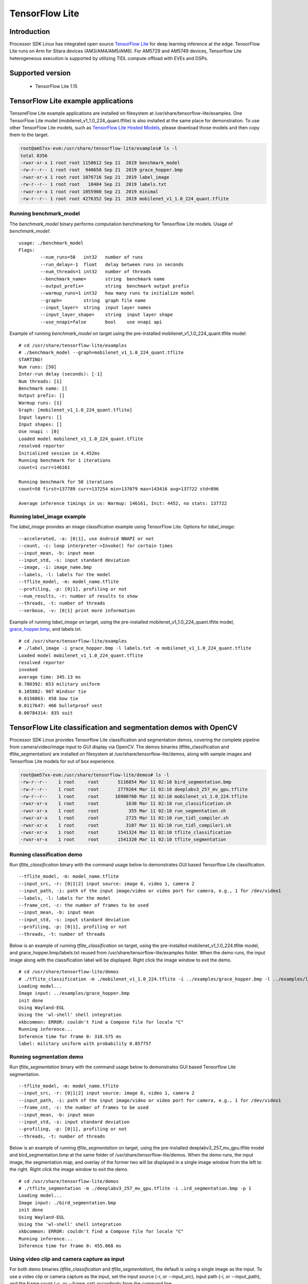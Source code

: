 TensorFlow Lite
==============================

Introduction
-------------

Processor SDK Linux has integrated open source `TensorFlow Lite <https://www.tensorflow.org/lite>`__ for deep learning inference at the edge.
TensorFlow Lite runs on Arm for Sitara devices (AM3/AM4/AM5/AM6). For AM5729 and AM5749 devices, Tensorflow Lite heterogeneous execution is
supported by utilizing TIDL compute offload with EVEs and DSPs.

Supported version
------------------

  - TensorFlow Lite 1.15

TensorFlow Lite example applications
-------------------------------------

TensoreFlow Lite example applications are installed on filesystem at /usr/share/tensorflow-lite/examples.
One TensorFlow Lite model (mobilenet_v1_1.0_224_quant.tflite) is also installed at the same place for demonstration.
To use other TensorFlow Lite models, such as `TensorFlow Lite Hosted Models <https://www.tensorflow.org/lite/guide/hosted_models>`__,
please download those models and then copy them to the target.

.. code-block:: bash

    root@am57xx-evm:/usr/share/tensorflow-lite/examples# ls -l
    total 8356
    -rwxr-xr-x 1 root root 1158612 Sep 21  2019 benchmark_model
    -rw-r--r-- 1 root root  940650 Sep 21  2019 grace_hopper.bmp
    -rwxr-xr-x 1 root root 1076716 Sep 21  2019 label_image
    -rw-r--r-- 1 root root   10484 Sep 21  2019 labels.txt
    -rwxr-xr-x 1 root root 1055900 Sep 21  2019 minimal
    -rw-r--r-- 1 root root 4276352 Sep 21  2019 mobilenet_v1_1.0_224_quant.tflite

Running benchmark_model
^^^^^^^^^^^^^^^^^^^^^^^

The *benchmark_model* binary performs computation benchmarking for Tensorflow Lite models. Usage of *benchmark_model*:

::

    usage: ./benchmark_model
    Flags:
            --num_runs=50   int32   number of runs
            --run_delay=-1  float   delay between runs in seconds
            --num_threads=1 int32   number of threads
            --benchmark_name=       string  benchmark name
            --output_prefix=        string  benchmark output prefix
            --warmup_runs=1 int32   how many runs to initialize model
            --graph=        string  graph file name
            --input_layer=  string  input layer names
            --input_layer_shape=    string  input layer shape
            --use_nnapi=false       bool    use nnapi api

Example of running *benchmark_model* on target using the pre-installed mobilenet_v1_1.0_224_quant.tflite model:

::

    # cd /usr/share/tensorflow-lite/examples
    # ./benchmark_model --graph=mobilenet_v1_1.0_224_quant.tflite
    STARTING!
    Num runs: [50]
    Inter-run delay (seconds): [-1]
    Num threads: [1]
    Benchmark name: []
    Output prefix: []
    Warmup runs: [1]
    Graph: [mobilenet_v1_1.0_224_quant.tflite]
    Input layers: []
    Input shapes: []
    Use nnapi : [0]
    Loaded model mobilenet_v1_1.0_224_quant.tflite
    resolved reporter
    Initialized session in 4.452ms
    Running benchmark for 1 iterations
    count=1 curr=146161

    Running benchmark for 50 iterations
    count=50 first=137789 curr=137254 min=137079 max=143416 avg=137722 std=896

    Average inference timings in us: Warmup: 146161, Init: 4452, no stats: 137722


Running label_image example
^^^^^^^^^^^^^^^^^^^^^^^^^^^

The *label_image* provides an image classification example using TensorFlow Lite.
Options for *label_image*:

::

    --accelerated, -a: [0|1], use Android NNAPI or not
    --count, -c: loop interpreter->Invoke() for certain times
    --input_mean, -b: input mean
    --input_std, -s: input standard deviation
    --image, -i: image_name.bmp
    --labels, -l: labels for the model
    --tflite_model, -m: model_name.tflite
    --profiling, -p: [0|1], profiling or not
    --num_results, -r: number of results to show
    --threads, -t: number of threads
    --verbose, -v: [0|1] print more information   

Example of running *label_image* on target, using the pre-installed mobilenet_v1_1.0_224_quant.tflite model,
`grace_hopper.bmp <https://raw.githubusercontent.com/tensorflow/tensorflow/r1.12/tensorflow/contrib/lite/examples/label_image/testdata/grace_hopper.bmp>`__, and labels.txt.

::

    # cd /usr/share/tensorflow-lite/examples
    # ./label_image -i grace_hopper.bmp -l labels.txt -m mobilenet_v1_1.0_224_quant.tflite
    Loaded model mobilenet_v1_1.0_224_quant.tflite
    resolved reporter
    invoked
    average time: 345.13 ms
    0.780392: 653 military uniform
    0.105882: 907 Windsor tie
    0.0156863: 458 bow tie
    0.0117647: 466 bulletproof vest
    0.00784314: 835 suit

TensorFlow Lite classification and segmentation demos with OpenCV
-----------------------------------------------------------------
Processor SDK Linux provides Tensorflow Lite classification and segmentation demos,
covering the complete pipeline from camera/video/image input to GUI display via OpenCV.
The demos binaries (tflite_classification and tflite_segmentation) are installed on filesystem
at /usr/share/tensorflow-lite/demos, along with
sample images and Tensorflow Lite models for out of box experience.

.. code-block:: bash

    root@am57xx-evm:/usr/share/tensorflow-lite/demos# ls -l
    -rw-r--r--    1 root     root       5116854 Mar 11 02:10 bird_segmentation.bmp
    -rw-r--r--    1 root     root       2779264 Mar 11 02:10 deeplabv3_257_mv_gpu.tflite
    -rw-r--r--    1 root     root      16900760 Mar 11 02:10 mobilenet_v1_1.0_224.tflite
    -rwxr-xr-x    1 root     root          1630 Mar 11 02:10 run_classification.sh
    -rwxr-xr-x    1 root     root           355 Mar 11 02:10 run_segmentation.sh
    -rwxr-xr-x    1 root     root          2725 Mar 11 02:10 run_tidl_compiler.sh
    -rwxr-xr-x    1 root     root          3107 Mar 11 02:10 run_tidl_compiler1.sh
    -rwxr-xr-x    1 root     root       1541324 Mar 11 02:10 tflite_classification
    -rwxr-xr-x    1 root     root       1541320 Mar 11 02:10 tflite_segmentation

Running classification demo
^^^^^^^^^^^^^^^^^^^^^^^^^^^
Run *tflite_classification* binary with the command usage below to demonstrates GUI based Tensorflow Lite classification.

::

    --tflite_model, -m: model_name.tflite
    --input_src, -r: [0|1|2] input source: image 0, video 1, camera 2
    --input_path, -i: path of the input image/video or video port for camera, e.g., 1 for /dev/video1
    --labels, -l: labels for the model
    --frame_cnt, -c: the number of frames to be used
    --input_mean, -b: input mean
    --input_std, -s: input standard deviation
    --profiling, -p: [0|1], profiling or not
    --threads, -t: number of threads

Below is an example of running *tflite_classification* on target, using the pre-installed mobilenet_v1_1.0_224.tflite model,
and grace_hopper.bmp/labels.txt reused from /usr/share/tensorflow-lite/examples folder. When the demo runs,
the input image along with the classification label will be displayed. Right click the image window to exit the demo.

::

    # cd /usr/share/tensorflow-lite/demos
    # ./tflite_classification -m ./mobilenet_v1_1.0_224.tflite -i ../examples/grace_hopper.bmp -l ../examples/labels.txt -p 1
    Loading model...
    Image input: ../examples/grace_hopper.bmp
    init done
    Using Wayland-EGL
    Using the 'wl-shell' shell integration
    xkbcommon: ERROR: couldn't find a Compose file for locale "C"
    Running inference...
    Inference time for frame 0: 310.575 ms
    label: military uniform with probability 0.857757

Running segmentation demo
^^^^^^^^^^^^^^^^^^^^^^^^^
Run *tflite_segmentation* binary with the command usage below to demonstrates GUI based Tensorflow Lite segmentation.

::

    --tflite_model, -m: model_name.tflite
    --input_src, -r: [0|1|2] input source: image 0, video 1, camera 2
    --input_path, -i: path of the input image/video or video port for camera, e.g., 1 for /dev/video1
    --frame_cnt, -c: the number of frames to be used
    --input_mean, -b: input mean
    --input_std, -s: input standard deviation
    --profiling, -p: [0|1], profiling or not
    --threads, -t: number of threads

Below is an example of running *tflite_segmentation* on target, using the pre-installed deeplabv3_257_mv_gpu.tflite model
and bird_segmentation.bmp at the same folder of /usr/share/tensorflow-lite/demos. When the demo runs,
the input image, the segmentation map, and overlay of the former two will be displayed in a single image window from
the left to the right. Right click the image window to exit the demo.

::

    # cd /usr/share/tensorflow-lite/demos
    # ./tflite_segmentation -m ./deeplabv3_257_mv_gpu.tflite -i .ird_segmentation.bmp -p 1
    Loading model...
    Image input: ./bird_segmentation.bmp
    init done
    Using Wayland-EGL
    Using the 'wl-shell' shell integration
    xkbcommon: ERROR: couldn't find a Compose file for locale "C"
    Running inference...
    Inference time for frame 0: 455.068 ms


Using video clip and camera capture as input
^^^^^^^^^^^^^^^^^^^^^^^^^^^^^^^^^^^^^^^^^^^^
For both demo binaries (*tflite_classification* and *tflite_segmentation*), the default is using a single image as the input.
To use a video clip or camera capture as the input, set the input source (-r, or --input_src),
input path (-i, or --input_path), and the frame count (-c, or --frame_cnt) accordingly from the command line.

Example command for using a video clip as the input.

::

    # cd /usr/share/tensorflow-lite/demos
    # ./tflite_classification -m ./mobilenet_v1_1.0_224.tflite -r 1 -i /usr/share/ti/tidl/examples/classification/clips/test10.mp4 -c 99999 -l ../examples/labels.txt


Example command for using camera capture as the input, with the video port detected as /dev/video1.

::

    # cd /usr/share/tensorflow-lite/demos
    # ./tflite_classification -m ./mobilenet_v1_1.0_224.tflite -r 2 -i 1 -c 999999 -l ../examples/labels.txt

To exit the demo with video/camera input, use the same way with a right-click on the image window.


Rebuild the Tensorflow Lite demos
^^^^^^^^^^^^^^^^^^^^^^^^^^^^^^^^^

Source code of the Tensorflow Lite demos can be found from `here <https://git.ti.com/cgit/apps/tensorflow-lite-examples/>`__.
When modifications/additions are made for the source code, the Tensorflow Lite demos need to be rebuilt. Below is the procedure
to rebuild the demos with Processor SDK Linux installer.

* `Download and install Processor SDK Linux <../../Overview/Download_and_Install_the_SDK.html>`__
* Go to [sdk_install_dir]/linux-devkit and run "source environment-setup"
* Set environment variables

  * export SYSROOT_INCDIR="$SDK_PATH_TARGET/usr/include"
  * export SYSROOT_LIBDIR="$SDK_PATH_TARGET/usr/lib"
  * export TARGET_TOOLCHAIN_PREFIX=arm-linux-gnueabihf-
* Go to "tensorflow-lite-examples" directory which is created from "git clone git://git.ti.com/apps/tensorflow-lite-examples.git"
  and has further modifications/additions
* Run "make" from the "tensorflow-lite-examples" directory to build the demos


Tensorflow Lite heterogeneous execution with TIDL compute offload
-----------------------------------------------------------------

For AM5729 and AM5749 devices, `TIDL <tidl.html>`__ acceleration of a Tensorflow Lite model is supported
by leveraging full/partial offload to EVEs and DSPs. In the case of partial offload,
operators which are not offloaded run on Arm, enabling Tensorflow Lite heterogeneous execution.
To enable TIDL compute offload, a two stage approach is used as shown in the figure below.

#. Offline TIDL compilation of Tensorflow Lite mode
#. Tensorflow Lite runtime execution with TIDL offload

.. figure:: ../../../images/tflite_with_tidl_offload.png
    :width: 850px

Offline TIDL compilation of Tensorflow Lite mode
^^^^^^^^^^^^^^^^^^^^^^^^^^^^^^^^^^^^^^^^^^^^^^^^
At the first stage, the tidl import tool is
enhanced to convert an original Tensorflow Lite model into a TIDL compiled Tensorflow Lite model.
Besides the converted TIDL network which are stored into tidl_net*.bin and tidl_param_*.bin files as before,
operators in the TIDL supported subgraph are grouped as a single custom operator (tidl-am5-custom-op)
in Tensorflow Lite format. For the partial offload, operators outside of the TIDL supported subgraph will remain as
Tensorflow Lite operators in the TIDL compiled Tensorflow Lite model.

Example command to compile mobilenet_v1_1.0_224.tflite model for full TIDL offload:

.. code-block:: bash

    #1. Prepare the input: tensorflow lite model

    cd /usr/share/ti/tidl/utils
    mkdir -p ./test/testvecs/config/tflite_models
    mkdir -p ./test/testvecs/config/tidl_models/tflite/
    cp /usr/share/tensorflow-lite/demos/mobilenet_v1_1.0_224.tflite ./test/testvecs/config/tflite_models

    #2. Run tidl_model_import.out
    tidl_model_import.out ./test/testvecs/config/import/tflite/tidl_import_mobileNetv1.txt


Example command to compile mobilenet_v1_1.0_224.tflite model for partial TIDL offload, by specifying "MobilenetV1/MobilenetV1/Conv2d_13_pointwise/Relu6"
as the output of the TIDL supported subgraph when running the TIDL import tool. The input model is prepared using the same way as above in step #1.

.. code-block:: bash

    #2. Run tidl_model_import.out with the output tensor (other than the model output) specified for partial TIDL offload
    tidl_model_import.out ./test/testvecs/config/import/tflite/tidl_import_mobileNetv1.txt MobilenetV1/MobilenetV1/Conv2d_13_pointwise/Relu6

After the conversion above, the TIDL network files (tidl_net_tflite_mobilenet_v1_1.0_224.bin, and tidl_param_tflite_mobilenet_v1_1.0_224.bin)
are generated at /usr/share/ti/tidl/utils/test/testvecs/config/tidl_models/tflite.
In addition, the TIDL compiled Tensorflow Lite model (mobilenet_v1_1.0_224_tidl_am5.tflite) is generated
at /usr/share/ti/tidl/utils/test/testvecs/config/tflite_models. The Netron representation of the TIDL compiled
Tensorflow Lite model for mobilenetv1 (mobilenet_v1_1.0_224_tidl_am5.tflite) is shown as below,
for full TIDL offload and partial TIDL offload, respectively.

.. figure:: ../../../images/mobilenet_v1_full_offload_tflite_model.png

   TIDL compiled Tensorflow Lite model for mobilenet_v1_1.0_224.tflite with full offload

.. figure:: ../../../images/mobilenet_v1_partial_offload_tflite_model.png

   TIDL compiled Tensorflow Lite model for mobilenet_v1_1.0_224.tflite  with partial offload


Tensorflow Lite runtime execution with TIDL offload
^^^^^^^^^^^^^^^^^^^^^^^^^^^^^^^^^^^^^^^^^^^^^^^^^^^
At the second stage, the TIDL compiled Tensorflow Lite model is fed into Tensorflow Lite runtime.
In order to allow Tensorflow Lite recognize the newly created TIDL custom operator (tidl-am5-custom-op)
from the offline TIDL compilation above, a custom operator is created and registered with Tensorflow Lite.
This custom operator is calling TIDL subgraph APIs
to initialize, free, and run the TIDL supported subgraph on EVEs and DSPs. When there are operators
outside of the TIDL supported subgraph in the input model, those operators will run through
Tensorflow Lite runtime on Arm.


The Tensorflow Lite demo code in the previous section is used to demonstrate the Tensorflow Lite runtime execution
with TIDL offload above. The custom TIDL operator is registered and added in
`tidl_op.cc <https://git.ti.com/cgit/apps/tensorflow-lite-examples/tree/tidl_op.cc>`__ and
`model_utils.cc <https://git.ti.com/cgit/apps/tensorflow-lite-examples/tree/model_utils.cc>`__, respectively, as shown below:

.. code-block:: cpp

    TfLiteRegistration* RegisterTidlSubgraphOp() {
      static TfLiteRegistration r = {
          tidl_subgraph_op::Init, tidl_subgraph_op::Free,
          tidl_subgraph_op::Prepare, tidl_subgraph_op::Eval};
      return &r;
    }

.. code-block:: cpp

    std::unique_ptr<tflite::Interpreter> BuildTfliteInterpreter(
        const tflite::FlatBufferModel& model, int num_threads) {
      tflite::ops::builtin::BuiltinOpResolver resolver;
    #ifdef TIDL_OFFLOAD
      resolver.AddCustom(tidl::kTidlSubgraphOp, tidl::RegisterTidlSubgraphOp());
    #endif


The TIDL subgraph handling from tidl-api requires supplying subgraph<subgraph_id>.cfg, which specifies
locations of the TIDL network files, as well as the boundary conversion parameters
(`see details here <https://downloads.ti.com/mctools/esd/docs/tidl-api/api.html>`__)
of the TIDL supported subgraph. For the single TIDL custom operator which corresponds to a single subgraph,
subgraph0.cfg shall be created and placed at the directory from which the demo runs, or the directory
specified by environment variable "TIDL_SUBGRAPH_DIR".

Below is an example subgraph0.cfg for partial offloading "mobilenet_v1_1.0_224.tflite" with
"MobilenetV1/MobilenetV1/Conv2d_13_pointwise/Relu6" as the subgraph output.

::

    netBinFile      = /usr/share/ti/tidl/utils/test/testvecs/config/tidl_models/tflite/tidl_net_tflite_mobilenet_v1_1.0_224.bin
    paramsBinFile   = /usr/share/ti/tidl/utils/test/testvecs/config/tidl_models/tflite/tidl_param_tflite_mobilenet_v1_1.0_224.bin
    # The input is in NHWC format and ranges [-1,1]
    inConvType = 0
    inIsSigned = 1
    inScaleF2Q = 128
    inIsNCHW = 0
    # The output is in NHWC format and ranges [0,6]
    outConvType = 0
    outIsSigned = 0
    outScaleF2Q = 42.5
    outIsNCHW = 0


Example command to run the classification demo with TIDL compiled Tensorflow Lite model
for partial offload (mobilenet_v1_1.0_224_tidl_am5.tflite) with subgraph0.cfg above.

.. code-block:: bash

    cd /usr/share/tensorflow-lite/demos
    ./tflite_classification -m /usr/share/ti/tidl/utils/test/testvecs/config/tflite_models/mobilenet_v1_1.0_224_tidl_am5.tflite \
                            -i ../examples/grace_hopper.bmp -l ../examples/labels.txt -p 1


More details about the design and implementation of Tensorflow Lite heterogeneous execution with TIDL compute offload
can be found :download:`here </linux/Foundational_Components/Machine_Learning/files/HeterogeneousTFLiteWithTIDL_ti.pdf>`.


Helper scripts for out of box experience
^^^^^^^^^^^^^^^^^^^^^^^^^^^^^^^^^^^^^^^^
Helper scripts are provided at "/usr/share/tensorflow-lite/demos" to demonstrate the offline TIDL compilation and run-time Tensorflow
Lite execution with TIDL offload, using the classification demo for Arm only execution, full TIDL offload,
and partial TIDL offload (heterogeneous execution).

::

    # cd /usr/share/tensorflow-lite/demos

    # ./run_tidl_compiler.sh  [This is creating mobilenet_v1_1.0_224_tidl_am5.tflite, .bin files, and subgraph0.cfg for full TIDL offload]
    # ./run_classification.sh [This runs Arm only classification first, and then with full TIDL offload]

    # ./run_tidl_compiler1.sh [This is creating mobilenet_v1_1.0_224_tidl_am5.tflite, .bin files, and subgraph0.cfg for partial TIDL offload,]
                              [specifying MobilenetV1/MobilenetV1/Conv2d_13_pointwise/Relu6 as the output tensor of the TIDL subgraph]
    # ./run_classification.sh [This runs Arm only classification first, and then with partial TIDL offload]


Rebuild Tensorflow Lite demos with TIDL offload
^^^^^^^^^^^^^^^^^^^^^^^^^^^^^^^^^^^^^^^^^^^^^^^
The Tensorflow Lite demo binaries on the AM5 filesystem has the TIDL offload support already. When there is a need
to rebuild the demo binaries supporting the TIDL offload, follow the same procedure in
`Rebuild the Tensorflow Lite demos <tflite.html#rebuild-the-tensorflow-lite-demos>`__
and export two more environment variables as shown below before running "make".

.. code-block:: bash

    export TIDL_ACC=yes
    export TIDL_API_DIR="$SDK_PATH_TARGET/usr/share/ti/tidl"


Limitations
^^^^^^^^^^^
This is the first version of running TIDL offload from Tensorflow Lite runtime engine, using mobilenet_v1
floating point Tensorflow Lite model as the example. While it covers the full flow
from offline compilation, to runtime execution with Tensorflow Lite and TIDL offload via TIDL API, it has limitations
and optimization/enhancements can be further made.

* Supports floating point Tensorflow lite models only, due to limitation of TIDL import tool in general
* Supports a single subgraph starting from the first operator in the original model
* The demo code uses a single EVE with batch size of 1, single input tensor, and single output tensor
  - this can be generalized to utilize multiple EVEs
